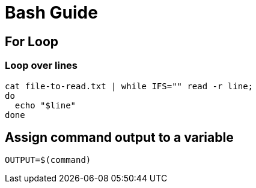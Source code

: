 = Bash Guide

== For Loop

=== Loop over lines
----
cat file-to-read.txt | while IFS="" read -r line;
do
  echo "$line"
done
----

== Assign command output to a variable
----
OUTPUT=$(command)
----
